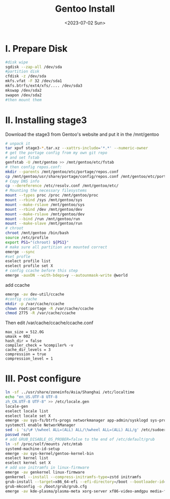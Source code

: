 #+HUGO_BASE_DIR: ../
#+HUGO_SECTION: posts
#+HUGO_AUTO_SET_LASTMOD: t

#+HUGO_TAGS: gentoo linux
#+TITLE: Gentoo Install
#+DATE: <2023-07-02 Sun>
* I. Prepare Disk
#+BEGIN_SRC bash
#disk wipe
sgdisk --zap-all /dev/sda
#partition disk
cfdisk -z /dev/sda
mkfs.vfat -F 32 /dev/sda1
mkfs.btrfs/ext4/xfs/.... /dev/sda3
mkswap /dev/sda2
swapon /dev/sda2
#then mount them
#+END_SRC
* II. Installing stage3
Download the stage3 from Gentoo's website and put it in the /mnt/gentoo
#+BEGIN_SRC bash
# unpack it
tar xpvf stage3-*.tar.xz --xattrs-include='*.*' --numeric-owner
# get the portage config from my own git repo
# and set fstab
genfstab -U /mnt/gentoo >> /mnt/gentoo/etc/fstab
# then config repos.conf:
mkdir --parents /mnt/gentoo/etc/portage/repos.conf
cp /mnt/gentoo/usr/share/portage/config/repos.conf /mnt/gentoo/etc/portage/repos.conf/gentoo.conf
# Copy DNS info
cp --dereference /etc/resolv.conf /mnt/gentoo/etc/
# Mounting the necessary filesystems
mount --types proc /proc /mnt/gentoo/proc
mount --rbind /sys /mnt/gentoo/sys
mount --make-rslave /mnt/gentoo/sys
mount --rbind /dev /mnt/gentoo/dev
mount --make-rslave /mnt/gentoo/dev
mount --bind /run /mnt/gentoo/run
mount --make-slave /mnt/gentoo/run
# chroot
chroot /mnt/gentoo /bin/bash
source /etc/profile
export PS1="(chroot) ${PS1}"
# make sure all partition are mounted correct
emerge --sync
#set profle
eselect profile list
eselect profile set X
# config ccache before this step
emerge -auvDN --with-bdeps=y --autounmask-write @world
#+END_SRC

add ccache
#+BEGIN_SRC bash
emerge -av dev-util/ccache
#config ccache
mkdir -p /var/cache/ccache
chown root:portage -R /var/cache/ccache
chmod 2775 -R /var/cache/ccache
#+END_SRC

Then edit /var/cache/ccache/ccache.conf
#+begin_example
max_size = 512.0G
umask = 002
hash_dir = false
compiler_check = %compiler% -v
cache_dir_levels = 3
compression = true
compression_level = 1
#+end_example

* III. Post configure
#+BEGIN_SRC bash
ln -sf ../usr/share/zoneinfo/Asia/Shanghai /etc/localtime
echo "en_US.UTF-8 UTF-8
zh_CN.UTF-8 UTF-8" >> /etc/locale.gen
locale-gen
eselect locale list
eselect locale set X
emerge -av sys-fs/btrfs-progs networkmanager app-admin/sysklogd sys-process/cronie sudo grub dev-vcs/git
systemctl enable NetworkManager
sed -i 's/\# \%wheel ALL=(ALL) ALL/\%wheel ALL=(ALL) ALL/g' /etc/sudoers
passwd root
# add GRUB_DISABLE_OS_PROBER=false to the end of /etc/default/grub
ln -sf /proc/self/mounts /etc/mtab
systemd-machine-id-setup
emerge -av sys-kernel/gentoo-kernel-bin
eselect kernel list
eselect kernel set X
# add use initramfs in linux-firmware
emerge -av genkernel linux-firmware
genkernel --install --compress-initramfs-type=zstd initramfs
grub-install --target=x86_64-efi --efi-directory=/boot --bootloader-id=Gentoo
grub-mkconfig -o /boot/grub/grub.cfg
emerge -av kde-plasma/plasma-meta xorg-server xf86-video-amdgpu media-fonts/noto
#+END_SRC
